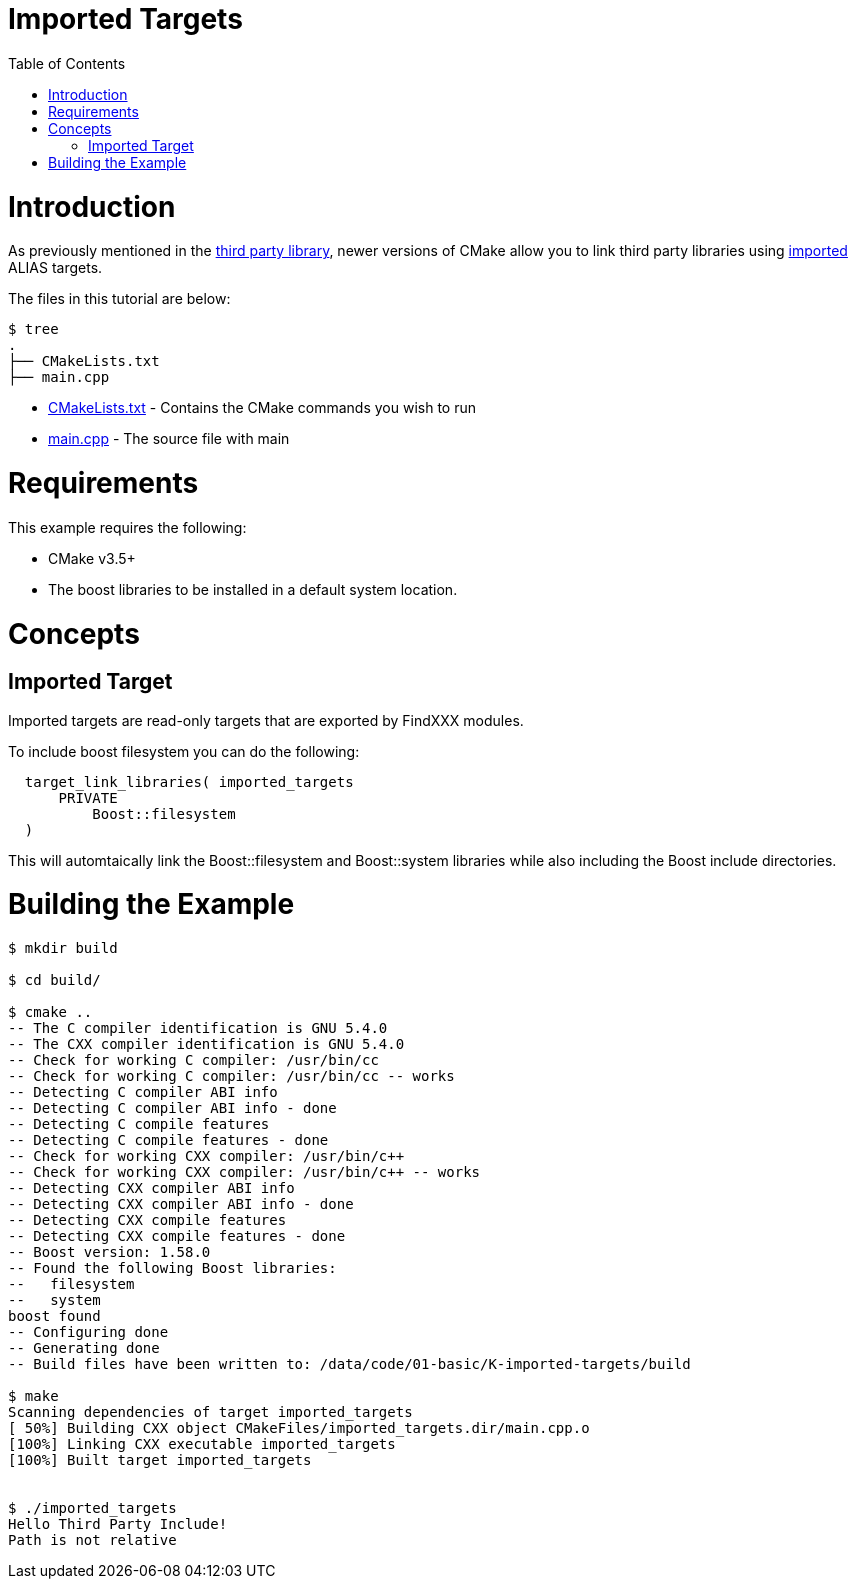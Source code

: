 = Imported Targets
:toc:
:toc-placement!:

toc::[]

# Introduction

As previously mentioned in the link:../H-third-party-library[third party library], newer
versions of CMake allow you to link third party libraries using link:https://cmake.org/cmake/help/v3.6/prop_tgt/IMPORTED.html#prop_tgt:IMPORTED[imported] +ALIAS+ targets.

The files in this tutorial are below:

```
$ tree
.
├── CMakeLists.txt
├── main.cpp
```

  * link:CMakeLists.txt[] - Contains the CMake commands you wish to run
  * link:main.cpp[] - The source file with main

# Requirements

This example requires the following:

  * CMake v3.5+
  * The boost libraries to be installed in a default system location. 

# Concepts

## Imported Target

Imported targets are read-only targets that are exported by FindXXX modules. 

To include boost filesystem you can do the following:

[source,cmake]
----
  target_link_libraries( imported_targets
      PRIVATE
          Boost::filesystem
  )
----

This will automtaically link the Boost::filesystem and Boost::system libraries while also including the
Boost include directories.

# Building the Example

[source,bash]
----
$ mkdir build

$ cd build/

$ cmake ..
-- The C compiler identification is GNU 5.4.0
-- The CXX compiler identification is GNU 5.4.0
-- Check for working C compiler: /usr/bin/cc
-- Check for working C compiler: /usr/bin/cc -- works
-- Detecting C compiler ABI info
-- Detecting C compiler ABI info - done
-- Detecting C compile features
-- Detecting C compile features - done
-- Check for working CXX compiler: /usr/bin/c++
-- Check for working CXX compiler: /usr/bin/c++ -- works
-- Detecting CXX compiler ABI info
-- Detecting CXX compiler ABI info - done
-- Detecting CXX compile features
-- Detecting CXX compile features - done
-- Boost version: 1.58.0
-- Found the following Boost libraries:
--   filesystem
--   system
boost found
-- Configuring done
-- Generating done
-- Build files have been written to: /data/code/01-basic/K-imported-targets/build

$ make
Scanning dependencies of target imported_targets
[ 50%] Building CXX object CMakeFiles/imported_targets.dir/main.cpp.o
[100%] Linking CXX executable imported_targets
[100%] Built target imported_targets


$ ./imported_targets
Hello Third Party Include!
Path is not relative


----
